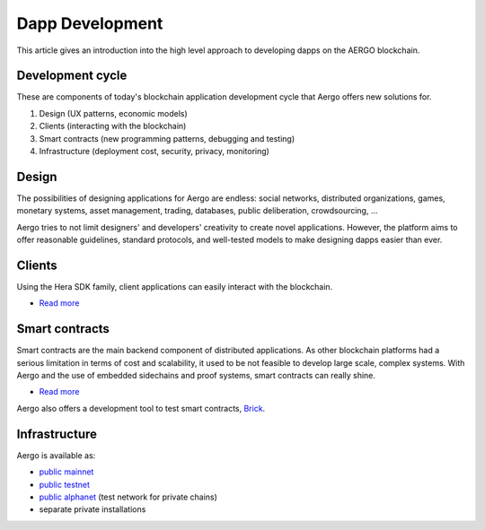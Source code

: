 Dapp Development
================

This article gives an introduction into the high level approach to developing dapps on the AERGO blockchain.

Development cycle
-----------------

These are components of today's blockchain application development cycle that Aergo offers new solutions for.

#. Design (UX patterns, economic models)

#. Clients (interacting with the blockchain)

#. Smart contracts (new programming patterns, debugging and testing)

#. Infrastructure (deployment cost, security, privacy, monitoring)


Design
------

The possibilities of designing applications for Aergo are endless:
social networks, distributed organizations, games, monetary systems, asset management, trading, databases, public deliberation, crowdsourcing, ...

Aergo tries to not limit designers' and developers' creativity to create novel applications.
However, the platform aims to offer reasonable guidelines, standard protocols, and well-tested models to make designing dapps easier than ever.

Clients
-------

Using the Hera SDK family, client applications can easily interact with the blockchain.

* `Read more <../sdks/index.html>`__

Smart contracts
---------------

Smart contracts are the main backend component of distributed applications.
As other blockchain platforms had a serious limitation in terms of cost and scalability, it used to be not feasible to develop large scale, complex systems.
With Aergo and the use of embedded sidechains and proof systems, smart contracts can really shine. 

* `Read more <../smart-contracts/index.html>`__

Aergo also offers a development tool to test smart contracts, `Brick <../tools/brick.html>`_.

Infrastructure
--------------

Aergo is available as:

* `public mainnet <../using-network/connecting.rst#mainnet>`_
* `public testnet <../using-network/connecting.rst#testnet>`_
* `public alphanet <../using-network/connecting.rst#alpha>`_ (test network for private chains)
* separate private installations

